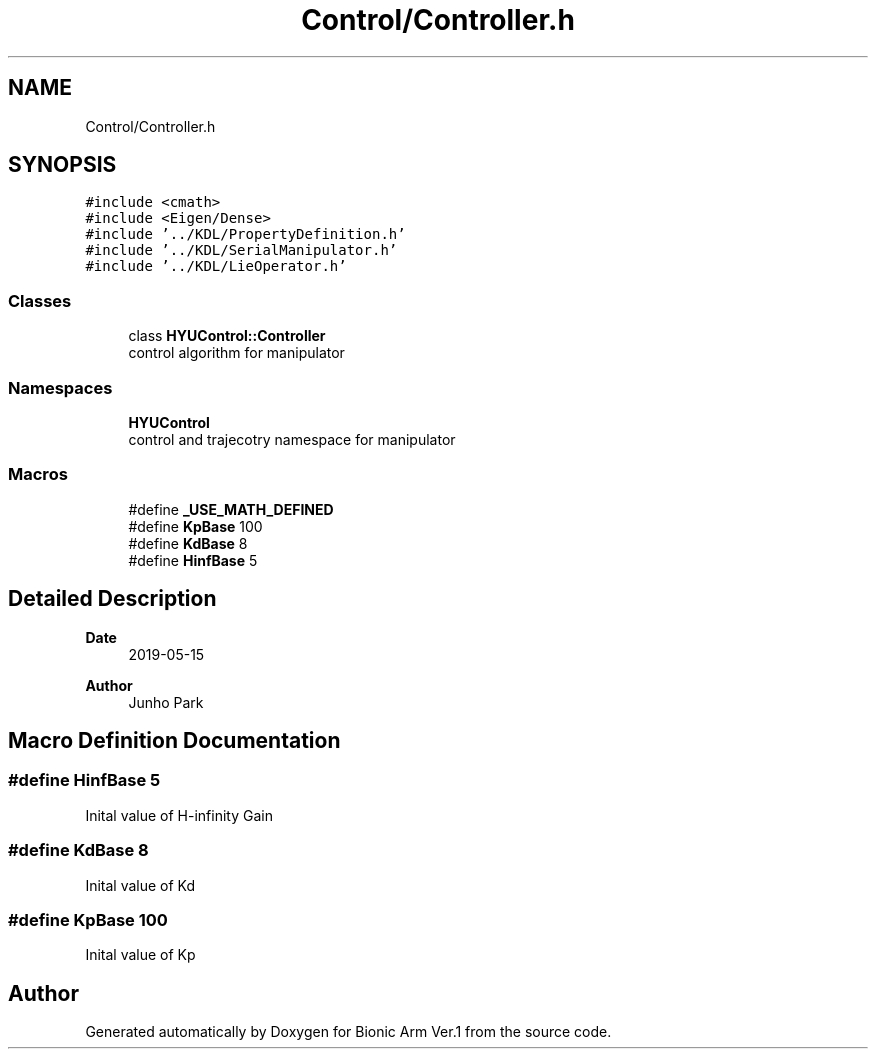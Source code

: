 .TH "Control/Controller.h" 3 "Tue May 12 2020" "Version 1.0.0" "Bionic Arm Ver.1" \" -*- nroff -*-
.ad l
.nh
.SH NAME
Control/Controller.h
.SH SYNOPSIS
.br
.PP
\fC#include <cmath>\fP
.br
\fC#include <Eigen/Dense>\fP
.br
\fC#include '\&.\&./KDL/PropertyDefinition\&.h'\fP
.br
\fC#include '\&.\&./KDL/SerialManipulator\&.h'\fP
.br
\fC#include '\&.\&./KDL/LieOperator\&.h'\fP
.br

.SS "Classes"

.in +1c
.ti -1c
.RI "class \fBHYUControl::Controller\fP"
.br
.RI "control algorithm for manipulator "
.in -1c
.SS "Namespaces"

.in +1c
.ti -1c
.RI " \fBHYUControl\fP"
.br
.RI "control and trajecotry namespace for manipulator "
.in -1c
.SS "Macros"

.in +1c
.ti -1c
.RI "#define \fB_USE_MATH_DEFINED\fP"
.br
.ti -1c
.RI "#define \fBKpBase\fP   100"
.br
.ti -1c
.RI "#define \fBKdBase\fP   8"
.br
.ti -1c
.RI "#define \fBHinfBase\fP   5"
.br
.in -1c
.SH "Detailed Description"
.PP 

.PP
\fBDate\fP
.RS 4
2019-05-15 
.RE
.PP
\fBAuthor\fP
.RS 4
Junho Park 
.RE
.PP

.SH "Macro Definition Documentation"
.PP 
.SS "#define HinfBase   5"
Inital value of H-infinity Gain 
.SS "#define KdBase   8"
Inital value of Kd 
.SS "#define KpBase   100"
Inital value of Kp 
.SH "Author"
.PP 
Generated automatically by Doxygen for Bionic Arm Ver\&.1 from the source code\&.
